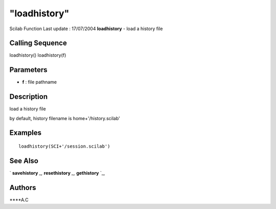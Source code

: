 ====
"loadhistory"
====

Scilab Function Last update : 17/07/2004
**loadhistory** - load a history file



Calling Sequence
~~~~~~~~~~~~~~~~

loadhistory()
loadhistory(f)




Parameters
~~~~~~~~~~


+ **f** : file pathname




Description
~~~~~~~~~~~

load a history file

by default, history filename is home+'/history.scilab'



Examples
~~~~~~~~


::

    loadhistory(SCI+'/session.scilab')




See Also
~~~~~~~~

` **savehistory** `_,` **resethistory** `_,` **gethistory** `_,



Authors
~~~~~~~

****A.C


.. _
      : ://./utilities/resethistory.htm
.. _
      : ://./utilities/gethistory.htm
.. _
      : ://./utilities/savehistory.htm


